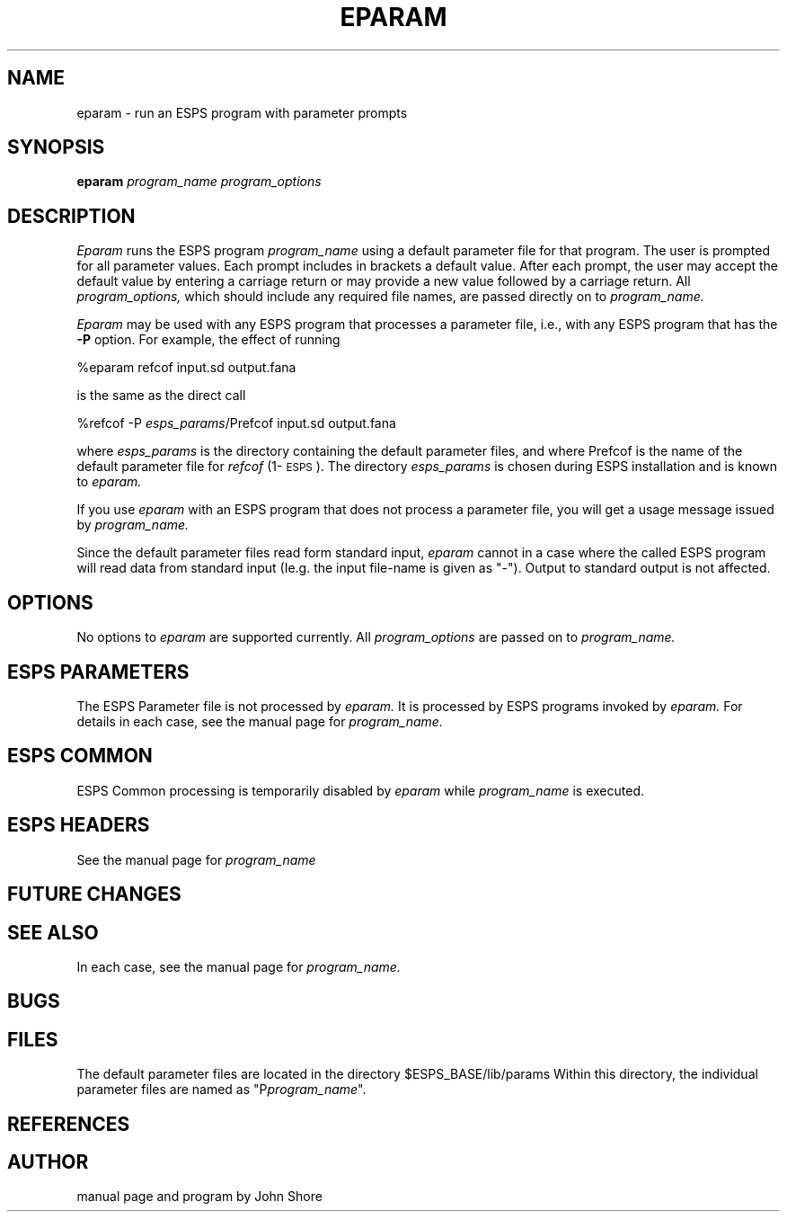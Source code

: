 .\" Copyright 1987 Entropic Speech Inc., all rights reserved
.\" @(#)eparam.1	1.3 11/18/96 ESI
.TH EPARAM 1\-ESPS 11/18/96
.ds ]W "\fI\s+4\ze\h'0.05'e\s-4\v'-0.4m'\fP\(*p\v'0.4m'\ Entropic Speech, Inc.
.SH "NAME"
eparam \- run an ESPS program with parameter prompts
.SH "SYNOPSIS"
.B eparam
.I " program_name"
.I " program_options"
.SH "DESCRIPTION"
.PP
.I Eparam
runs the ESPS program
.I program_name
using a default parameter file for that program.  The user is prompted for
all parameter values.  Each prompt includes in brackets a default value.
After each prompt, the user may accept the default value by entering a
carriage return or may provide a new value followed by a carriage return.  
All 
.I program_options,
which should include any required file names, are passed directly on 
to
.I program_name.
.PP
.I Eparam
may be used with any ESPS program that processes a parameter file, 
i.e., with any ESPS program that has the \fB\-P\fP option.  For 
example, the effect of running
.nf

    %eparam refcof input.sd output.fana

is the same as the direct call

    %refcof -P \fIesps_params\fP/Prefcof input.sd output.fana

.fi
where
.I esps_params
is the directory containing the default parameter files, and 
where Prefcof is the name of the default parameter file for 
\fIrefcof\fP (1\-\s-1ESPS\s+1).  The directory 
.I esps_params
is chosen during ESPS installation and is known to
.I eparam.
.PP
If you use
.I eparam
with an ESPS program that does not process a parameter file, 
you will get a usage message issued by 
.I program_name.
.PP
Since the default parameter files read form standard input,
\fIeparam\fR cannot in a case where the called ESPS program will read
data from standard input (\fiIe.g.\fR the input file\-name is given as
"\-").   Output to standard output is not affected.
.SH "OPTIONS"
.PP
No options to 
.I eparam
are supported currently.  All 
.I program_options
are passed on to
.I program_name.
.SH ESPS PARAMETERS
.PP
The ESPS Parameter file is not processed by 
.I eparam.
It is processed by ESPS programs invoked by
.I eparam.
For details in each case, see the manual page for 
.I program_name.  
.SH "ESPS COMMON"
.PP
ESPS Common processing is temporarily disabled by 
.I eparam
while
.I program_name
is executed. 
.SH ESPS HEADERS
.PP
See the manual page for 
.I program_name
.SH "FUTURE CHANGES"
.PP
.SH "SEE ALSO"
.PP
In each case, see the manual page for 
.I program_name.  
.SH "BUGS"
.PP
.SH "FILES"
.PP
The default parameter files are located in the directory $ESPS_BASE/lib/params
Within this directory, the individual parameter files are named as
"P\fIprogram_name\fP".
.SH "REFERENCES"
.PP

.SH "AUTHOR"
.PP
manual page and program by John Shore

